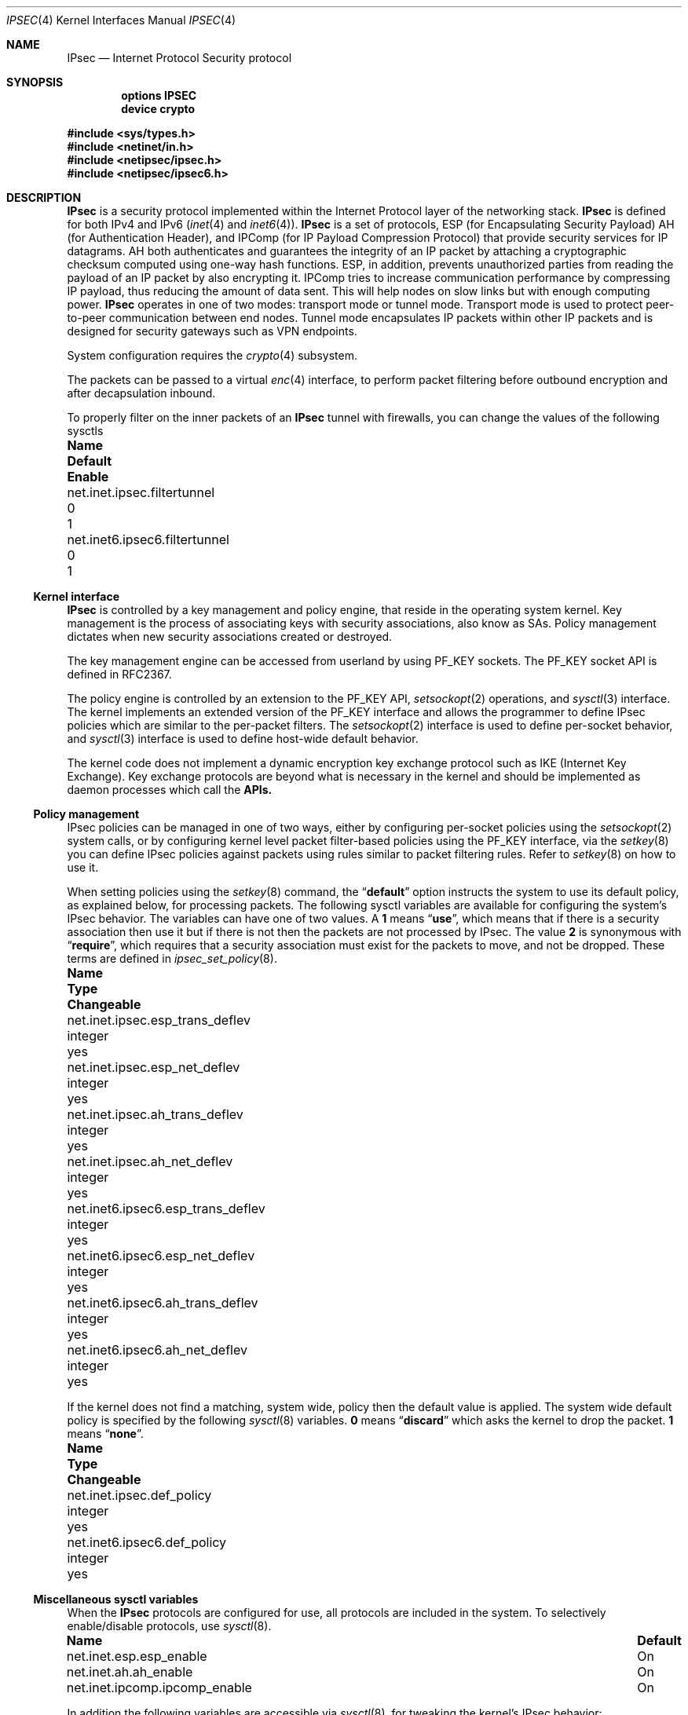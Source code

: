 .\"	$KAME: ipsec.4,v 1.17 2001/06/27 15:25:10 itojun Exp $
.\"
.\" Copyright (C) 1995, 1996, 1997, and 1998 WIDE Project.
.\" All rights reserved.
.\"
.\" Redistribution and use in source and binary forms, with or without
.\" modification, are permitted provided that the following conditions
.\" are met:
.\" 1. Redistributions of source code must retain the above copyright
.\"    notice, this list of conditions and the following disclaimer.
.\" 2. Redistributions in binary form must reproduce the above copyright
.\"    notice, this list of conditions and the following disclaimer in the
.\"    documentation and/or other materials provided with the distribution.
.\" 3. Neither the name of the project nor the names of its contributors
.\"    may be used to endorse or promote products derived from this software
.\"    without specific prior written permission.
.\"
.\" THIS SOFTWARE IS PROVIDED BY THE PROJECT AND CONTRIBUTORS ``AS IS'' AND
.\" ANY EXPRESS OR IMPLIED WARRANTIES, INCLUDING, BUT NOT LIMITED TO, THE
.\" IMPLIED WARRANTIES OF MERCHANTABILITY AND FITNESS FOR A PARTICULAR PURPOSE
.\" ARE DISCLAIMED.  IN NO EVENT SHALL THE PROJECT OR CONTRIBUTORS BE LIABLE
.\" FOR ANY DIRECT, INDIRECT, INCIDENTAL, SPECIAL, EXEMPLARY, OR CONSEQUENTIAL
.\" DAMAGES (INCLUDING, BUT NOT LIMITED TO, PROCUREMENT OF SUBSTITUTE GOODS
.\" OR SERVICES; LOSS OF USE, DATA, OR PROFITS; OR BUSINESS INTERRUPTION)
.\" HOWEVER CAUSED AND ON ANY THEORY OF LIABILITY, WHETHER IN CONTRACT, STRICT
.\" LIABILITY, OR TORT (INCLUDING NEGLIGENCE OR OTHERWISE) ARISING IN ANY WAY
.\" OUT OF THE USE OF THIS SOFTWARE, EVEN IF ADVISED OF THE POSSIBILITY OF
.\" SUCH DAMAGE.
.\"
.\" $FreeBSD: src/share/man/man4/ipsec.4,v 1.25 2009/11/29 21:03:54 bz Exp $
.\"
.Dd November 29, 2009
.Dt IPSEC 4
.Os
.Sh NAME
.Nm IPsec
.Nd Internet Protocol Security protocol
.Sh SYNOPSIS
.Cd "options IPSEC"
.Cd "device crypto"
.Pp
.In sys/types.h
.In netinet/in.h
.In netipsec/ipsec.h
.In netipsec/ipsec6.h
.Sh DESCRIPTION
.Nm
is a security protocol implemented within the Internet Protocol layer
of the networking stack.
.Nm
is defined for both IPv4 and IPv6
.Xr ( inet 4
and
.Xr inet6 4 ) .
.Nm
is a set of protocols,
.Tn ESP
(for Encapsulating Security Payload)
.Tn AH
(for Authentication Header),
and
.Tn IPComp
(for IP Payload Compression Protocol)
that provide security services for IP datagrams.
AH both authenticates and guarantees the integrity of an IP packet
by attaching a cryptographic checksum computed using one-way hash functions.
ESP, in addition, prevents unauthorized parties from reading the payload of
an IP packet by also encrypting it.
IPComp tries to increase communication performance by compressing IP payload,
thus reducing the amount of data sent.
This will help nodes on slow links but with enough computing power.
.Nm
operates in one of two modes: transport mode or tunnel mode.
Transport mode is used to protect peer-to-peer communication between end nodes.
Tunnel mode encapsulates IP packets within other IP packets
and is designed for security gateways such as VPN endpoints.
.Pp
System configuration requires the
.Xr crypto 4
subsystem.
.Pp
The packets can be passed to a virtual
.Xr enc 4
interface,
to perform packet filtering before outbound encryption and after decapsulation
inbound.
.Pp
To properly filter on the inner packets of an
.Nm
tunnel with firewalls, you can change the values of the following sysctls
.Bl -column net.inet6.ipsec6.filtertunnel default enable
.It Sy "Name	Default	Enable"
.It net.inet.ipsec.filtertunnel	0	1
.It net.inet6.ipsec6.filtertunnel	0	1
.El
.\"
.Ss Kernel interface
.Nm
is controlled by a key management and policy engine,
that reside in the operating system kernel.
Key management
is the process of associating keys with security associations, also
know as SAs.
Policy management dictates when new security
associations created or destroyed.
.Pp
The key management engine can be accessed from userland by using
.Dv PF_KEY
sockets.
The
.Dv PF_KEY
socket API is defined in RFC2367.
.Pp
The policy engine is controlled by an extension to the
.Dv PF_KEY
API,
.Xr setsockopt 2
operations, and
.Xr sysctl 3
interface.
The kernel implements
an extended version of the
.Dv PF_KEY
interface and allows the programmer to define IPsec policies
which are similar to the per-packet filters.
The
.Xr setsockopt 2
interface is used to define per-socket behavior, and
.Xr sysctl 3
interface is used to define host-wide default behavior.
.Pp
The kernel code does not implement a dynamic encryption key exchange protocol
such as IKE
(Internet Key Exchange).
Key exchange protocols are beyond what is necessary in the kernel and
should be implemented as daemon processes which call the
.Nm APIs.
.\"
.Ss Policy management
IPsec policies can be managed in one of two ways, either by
configuring per-socket policies using the
.Xr setsockopt 2
system calls, or by configuring kernel level packet filter-based
policies using the
.Dv PF_KEY
interface, via the
.Xr setkey 8
you can define IPsec policies against packets using rules similar to packet
filtering rules.
Refer to
.Xr setkey 8
on how to use it.
.Pp
When setting policies using the
.Xr setkey 8
command, the
.Dq Li default
option instructs the system to use its default policy, as
explained below, for processing packets.
The following sysctl variables are available for configuring the
system's IPsec behavior.
The variables can have one of two values.
A
.Li 1
means
.Dq Li use ,
which means that if there is a security association then use it but if
there is not then the packets are not processed by IPsec.
The value
.Li 2
is synonymous with
.Dq Li require ,
which requires that a security association must exist for the packets
to move, and not be dropped.
These terms are defined in
.Xr ipsec_set_policy 8 .
.Bl -column net.inet6.ipsec6.esp_trans_deflev integerxxx
.It Sy "Name	Type	Changeable"
.It "net.inet.ipsec.esp_trans_deflev	integer	yes"
.It "net.inet.ipsec.esp_net_deflev	integer	yes"
.It "net.inet.ipsec.ah_trans_deflev	integer	yes"
.It "net.inet.ipsec.ah_net_deflev	integer	yes"
.It "net.inet6.ipsec6.esp_trans_deflev	integer	yes"
.It "net.inet6.ipsec6.esp_net_deflev	integer	yes"
.It "net.inet6.ipsec6.ah_trans_deflev	integer	yes"
.It "net.inet6.ipsec6.ah_net_deflev	integer	yes"
.El
.Pp
If the kernel does not find a matching, system wide, policy then the
default value is applied.
The system wide default policy is specified
by the following
.Xr sysctl 8
variables.
.Li 0
means
.Dq Li discard
which asks the kernel to drop the packet.
.Li 1
means
.Dq Li none .
.Bl -column net.inet6.ipsec6.def_policy integerxxx
.It Sy "Name	Type	Changeable"
.It "net.inet.ipsec.def_policy	integer	yes"
.It "net.inet6.ipsec6.def_policy	integer	yes"
.El
.\"
.Ss Miscellaneous sysctl variables
When the
.Nm
protocols are configured for use, all protocols are included in the system.
To selectively enable/disable protocols, use
.Xr sysctl 8 .
.Bl -column net.inet.ipcomp.ipcomp_enable
.It Sy "Name	Default"
.It "net.inet.esp.esp_enable	On"
.It "net.inet.ah.ah_enable	On"
.It "net.inet.ipcomp.ipcomp_enable	On"
.El
.Pp
In addition the following variables are accessible via
.Xr sysctl 8 ,
for tweaking the kernel's IPsec behavior:
.Bl -column net.inet6.ipsec6.inbonud_call_ike integerxxx
.It Sy "Name	Type	Changeable"
.It "net.inet.ipsec.ah_cleartos	integer	yes"
.It "net.inet.ipsec.ah_offsetmask	integer	yes"
.It "net.inet.ipsec.dfbit	integer	yes"
.It "net.inet.ipsec.ecn	integer	yes"
.It "net.inet.ipsec.debug	integer	yes"
.It "net.inet6.ipsec6.ecn	integer	yes"
.It "net.inet6.ipsec6.debug	integer	yes"
.El
.Pp
The variables are interpreted as follows:
.Bl -tag -width 6n
.It Li ipsec.ah_cleartos
If set to non-zero, the kernel clears the type-of-service field in the IPv4 header
during AH authentication data computation.
This variable is used to get current systems to inter-operate with devices that
implement RFC1826 AH.
It should be set to non-zero
(clear the type-of-service field)
for RFC2402 conformance.
.It Li ipsec.ah_offsetmask
During AH authentication data computation, the kernel will include a
16bit fragment offset field
(including flag bits)
in the IPv4 header, after computing logical AND with the variable.
The variable is used for inter-operating with devices that
implement RFC1826 AH.
It should be set to zero
(clear the fragment offset field during computation)
for RFC2402 conformance.
.It Li ipsec.dfbit
This variable configures the kernel behavior on IPv4 IPsec tunnel encapsulation.
If set to 0, the DF bit on the outer IPv4 header will be cleared while
1 means that the outer DF bit is set regardless from the inner DF bit and
2 indicates that the DF bit is copied from the inner header to the
outer one.
The variable is supplied to conform to RFC2401 chapter 6.1.
.It Li ipsec.ecn
If set to non-zero, IPv4 IPsec tunnel encapsulation/decapsulation behavior will
be friendly to ECN
(explicit congestion notification),
as documented in
.Li draft-ietf-ipsec-ecn-02.txt .
.Xr gif 4
talks more about the behavior.
.It Li ipsec.debug
If set to non-zero, debug messages will be generated via
.Xr syslog 3 .
.El
.Pp
Variables under the
.Li net.inet6.ipsec6
tree have similar meanings to those described above.
.\"
.Sh PROTOCOLS
The
.Nm
protocol acts as a plug-in to the
.Xr inet 4
and
.Xr inet6 4
protocols and therefore supports most of the protocols defined upon
those IP-layer protocols.
The
.Xr icmp 4
and
.Xr icmp6 4
protocols may behave differently with
.Nm
because
.Nm
can prevent
.Xr icmp 4
or
.Xr icmp6 4
routines from looking into the IP payload.
.\"
.Sh SEE ALSO
.Xr ioctl 2 ,
.Xr socket 2 ,
.Xr ipsec_set_policy 3 ,
.Xr crypto 4 ,
.Xr enc 4 ,
.Xr icmp6 4 ,
.Xr intro 4 ,
.Xr ip6 4 ,
.Xr setkey 8 ,
.Xr sysctl 8
.\".Xr racoon 8
.Rs
.%A "S. Kent"
.%A "R. Atkinson"
.%T "IP Authentication Header"
.%O "RFC 2404"
.Re
.Rs
.%A "S. Kent"
.%A "R. Atkinson"
.%T "IP Encapsulating Security Payload (ESP)"
.%O "RFC 2406"
.Re
.Sh STANDARDS
.Rs
.%A Daniel L. McDonald
.%A Craig Metz
.%A Bao G. Phan
.%T "PF_KEY Key Management API, Version 2"
.%R RFC
.%N 2367
.Re
.Pp
.Rs
.%A "D. L. McDonald"
.%T "A Simple IP Security API Extension to BSD Sockets"
.%R internet draft
.%N "draft-mcdonald-simple-ipsec-api-03.txt"
.%O work in progress material
.Re
.Sh HISTORY
The original
.Nm
implementation appeared in the WIDE/KAME IPv6/IPsec stack.
.Pp
For
.Fx 5.0
a fully locked IPsec implementation called fast_ipsec was brought in.
The protocols drew heavily on the
.Ox
implementation of the
.Tn IPsec
protocols.
The policy management code was derived from the
.Tn KAME
implementation found
in their
.Tn IPsec
protocols.
The fast_ipsec implementation lacked
.Xr ip6 4
support but made use of the
.Xr crypto 4
subsystem.
.Pp
For
.Fx 7.0
.Xr ip6 4
support was added to fast_ipsec.
After this the old KAME IPsec implementation was dropped and fast_ipsec
became what now is the only
.Nm
implementation in
.Fx .
.Sh BUGS
There is no single standard for the policy engine API,
so the policy engine API described herein is just for this implementation.
.Pp
AH and tunnel mode encapsulation may not work as you might expect.
If you configure inbound
.Dq require
policy with an AH tunnel or any IPsec encapsulating policy with AH
(like
.Dq Li esp/tunnel/A-B/use ah/transport/A-B/require ) ,
tunnelled packets will be rejected.
This is because the policy check is enforced on the inner packet on reception,
and AH authenticates encapsulating
(outer)
packet, not the encapsulated
(inner)
packet
(so for the receiving kernel there is no sign of authenticity).
The issue will be solved when we revamp our policy engine to keep all the
packet decapsulation history.
.Pp
When a large database of security associations or policies is present
in the kernel the
.Dv SADB_DUMP
and
.Dv SADB_SPDDUMP
operations on
.Dv PF_KEY
sockets may fail due to lack of space.
Increasing the socket buffer
size may alleviate this problem.
.Pp
The
.Tn IPcomp
protocol may occasionally error because of
.Xr zlib 3
problems.
.Pp
This documentation needs more review.
